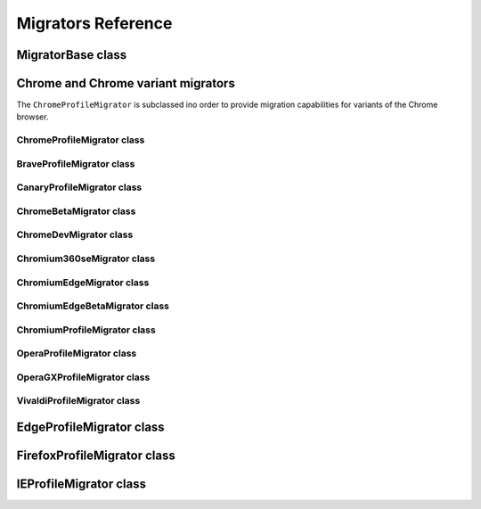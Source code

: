 ===================
Migrators Reference
===================

MigratorBase class
------------------
.. js:autoclass:: MigratorBase
  :members:

Chrome and Chrome variant migrators
-----------------------------------

The ``ChromeProfileMigrator`` is subclassed ino order to provide migration capabilities for variants of the Chrome browser.

ChromeProfileMigrator class
===========================
.. js:autoclass:: ChromeProfileMigrator
  :members:

BraveProfileMigrator class
==========================
.. js:autoclass:: BraveProfileMigrator
  :members:

CanaryProfileMigrator class
===========================
.. js:autoclass:: CanaryProfileMigrator
  :members:

ChromeBetaMigrator class
========================
.. js:autoclass:: ChromeBetaMigrator
  :members:

ChromeDevMigrator class
=======================
.. js:autoclass:: ChromeDevMigrator
  :members:

Chromium360seMigrator class
===========================
.. js:autoclass:: Chromium360seMigrator
  :members:

ChromiumEdgeMigrator class
==========================
.. js:autoclass:: ChromiumEdgeMigrator
  :members:

ChromiumEdgeBetaMigrator class
==============================
.. js:autoclass:: ChromiumEdgeBetaMigrator
  :members:

ChromiumProfileMigrator class
=============================
.. js:autoclass:: ChromiumProfileMigrator
  :members:

OperaProfileMigrator class
==========================
.. js:autoclass:: OperaProfileMigrator
  :members:

OperaGXProfileMigrator class
============================
.. js:autoclass:: OperaGXProfileMigrator
  :members:

VivaldiProfileMigrator class
============================
.. js:autoclass:: VivaldiProfileMigrator
  :members:

EdgeProfileMigrator class
-------------------------
.. js:autoclass:: EdgeProfileMigrator
  :members:

FirefoxProfileMigrator class
----------------------------
.. js:autoclass:: FirefoxProfileMigrator
  :members:

IEProfileMigrator class
-----------------------
.. js:autoclass:: IEProfileMigrator
  :members:
